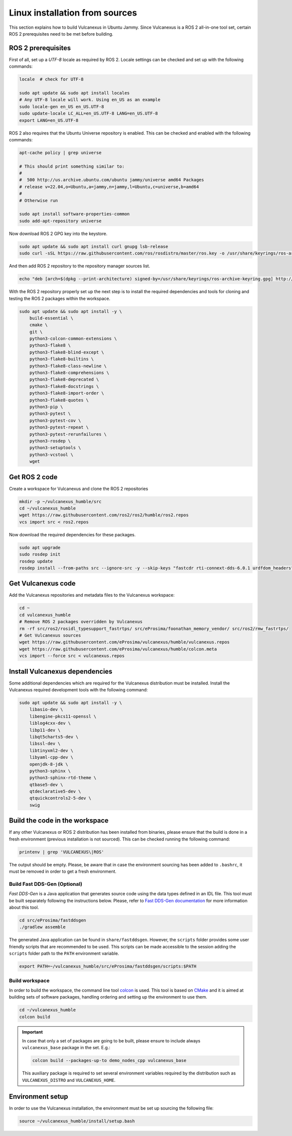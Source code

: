 .. _linux_source_installation:

Linux installation from sources
===============================

This section explains how to build Vulcanexus in Ubuntu Jammy.
Since Vulcanexus is a ROS 2 all-in-one tool set, certain ROS 2 prerequisites need to be met before building.

ROS 2 prerequisites
-------------------

First of all, set up a `UTF-8` locale as required by ROS 2.
Locale settings can be checked and set up with the following commands:

.. code-block:: bash

    locale  # check for UTF-8

    sudo apt update && sudo apt install locales
    # Any UTF-8 locale will work. Using en_US as an example
    sudo locale-gen en_US en_US.UTF-8
    sudo update-locale LC_ALL=en_US.UTF-8 LANG=en_US.UTF-8
    export LANG=en_US.UTF-8

ROS 2 also requires that the Ubuntu Universe repository is enabled.
This can be checked and enabled with the following commands:

.. code-block:: bash

    apt-cache policy | grep universe

    # This should print something similar to:
    #
    #  500 http://us.archive.ubuntu.com/ubuntu jammy/universe amd64 Packages
    # release v=22.04,o=Ubuntu,a=jammy,n=jammy,l=Ubuntu,c=universe,b=amd64
    #
    # Otherwise run

    sudo apt install software-properties-common
    sudo add-apt-repository universe

Now download ROS 2 GPG key into the keystore.

.. code-block:: bash

    sudo apt update && sudo apt install curl gnupg lsb-release
    sudo curl -sSL https://raw.githubusercontent.com/ros/rosdistro/master/ros.key -o /usr/share/keyrings/ros-archive-keyring.gpg

And then add ROS 2 repository to the repository manager sources list.

.. code-block:: bash

    echo "deb [arch=$(dpkg --print-architecture) signed-by=/usr/share/keyrings/ros-archive-keyring.gpg] http://packages.ros.org/ros2/ubuntu $(source /etc/os-release && echo $UBUNTU_CODENAME) main" | sudo tee /etc/apt/sources.list.d/ros2.list > /dev/null

With the ROS 2 repository properly set up the next step is to install the required dependencies and tools for cloning and testing the ROS 2 packages within the workspace.

.. code-block:: bash

    sudo apt update && sudo apt install -y \
        build-essential \
        cmake \
        git \
        python3-colcon-common-extensions \
        python3-flake8 \
        python3-flake8-blind-except \
        python3-flake8-builtins \
        python3-flake8-class-newline \
        python3-flake8-comprehensions \
        python3-flake8-deprecated \
        python3-flake8-docstrings \
        python3-flake8-import-order \
        python3-flake8-quotes \
        python3-pip \
        python3-pytest \
        python3-pytest-cov \
        python3-pytest-repeat \
        python3-pytest-rerunfailures \
        python3-rosdep \
        python3-setuptools \
        python3-vcstool \
        wget

Get ROS 2 code
--------------

Create a workspace for Vulcanexus and clone the ROS 2 repositories

.. code-block:: bash

    mkdir -p ~/vulcanexus_humble/src
    cd ~/vulcanexus_humble
    wget https://raw.githubusercontent.com/ros2/ros2/humble/ros2.repos
    vcs import src < ros2.repos

Now download the required dependencies for these packages.

.. code-block:: bash

    sudo apt upgrade
    sudo rosdep init
    rosdep update
    rosdep install --from-paths src --ignore-src -y --skip-keys "fastcdr rti-connext-dds-6.0.1 urdfdom_headers"

Get Vulcanexus code
-------------------

Add the Vulcanexus repositories and metadata files to the Vulcanexus workspace:

.. code-block::

    cd ~
    cd vulcanexus_humble
    # Remove ROS 2 packages overridden by Vulcanexus
    rm -rf src/ros2/rosidl_typesupport_fastrtps/ src/eProsima/foonathan_memory_vendor/ src/ros2/rmw_fastrtps/
    # Get Vulcanexus sources
    wget https://raw.githubusercontent.com/eProsima/vulcanexus/humble/vulcanexus.repos
    wget https://raw.githubusercontent.com/eProsima/vulcanexus/humble/colcon.meta
    vcs import --force src < vulcanexus.repos

Install Vulcanexus dependencies
-------------------------------

Some additional dependencies which are required for the Vulcanexus distribution must be installed.
Install the Vulcanexus required development tools with the following command:

.. code-block:: bash

    sudo apt update && sudo apt install -y \
        libasio-dev \
        libengine-pkcs11-openssl \
        liblog4cxx-dev \
        libp11-dev \
        libqt5charts5-dev \
        libssl-dev \
        libtinyxml2-dev \
        libyaml-cpp-dev \
        openjdk-8-jdk \
        python3-sphinx \
        python3-sphinx-rtd-theme \
        qtbase5-dev \
        qtdeclarative5-dev \
        qtquickcontrols2-5-dev \
        swig

Build the code in the workspace
-------------------------------

If any other Vulcanexus or ROS 2 distribution has been installed from binaries, please ensure that the build is done in a fresh environment (previous installation is not sourced).
This can be checked running the following command:

.. code-block:: bash

    printenv | grep 'VULCANEXUS\|ROS'

The output should be empty.
Please, be aware that in case the environment sourcing has been added to ``.bashrc``, it must be removed in order to get a fresh environment.

Build Fast DDS-Gen (Optional)
^^^^^^^^^^^^^^^^^^^^^^^^^^^^^

*Fast DDS-Gen* is a Java application that generates source code using the data types defined in an IDL file.
This tool must be built separately following the instructions below.
Please, refer to `Fast DDS-Gen documentation <https://fast-dds.docs.eprosima.com/en/latest/fastddsgen/introduction/introduction.html>`_ for more information about this tool.

.. code-block:: bash

    cd src/eProsima/fastddsgen
    ./gradlew assemble

The generated Java application can be found in ``share/fastddsgen``.
However, the ``scripts`` folder provides some user friendly scripts that are recommended to be used.
This scripts can be made accessible to the session adding the ``scripts`` folder path to the ``PATH`` environment variable.

.. code-block:: bash

    export PATH=~/vulcanexus_humble/src/eProsima/fastddsgen/scripts:$PATH

Build workspace
^^^^^^^^^^^^^^^

In order to build the workspace, the command line tool `colcon <https://colcon.readthedocs.io/en/released/>`_ is used.
This tool is based on `CMake <https://cmake.org/>`_ and it is aimed at building sets of software packages, handling ordering and setting up the environment to use them.

.. code-block:: bash

    cd ~/vulcanexus_humble
    colcon build

.. important::

    In case that only a set of packages are going to be built, please ensure to include always ``vulcanexus_base`` package in the set.
    E.g.:

    .. code-block:: bash

        colcon build --packages-up-to demo_nodes_cpp vulcanexus_base

    This auxiliary package is required to set several environment variables required by the distribution such as ``VULCANEXUS_DISTRO`` and ``VULCANEXUS_HOME``.

Environment setup
-----------------

In order to use the Vulcanexus installation, the environment must be set up sourcing the following file:

.. code-block:: bash

    source ~/vulcanexus_humble/install/setup.bash
